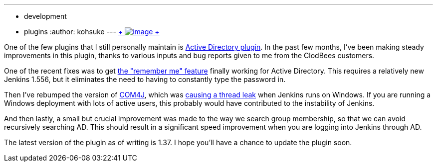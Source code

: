 ---
:layout: post
:title: Active Directory plugin improvements
:nodeid: 462
:created: 1397664000
:tags:
  - development
  - plugins
:author: kohsuke
---
https://en.wikipedia.org/wiki/Active_Directory[ +
image:https://upload.wikimedia.org/wikipedia/commons/thumb/9/9b/Active-directory.svg/170px-Active-directory.svg.png[image] +
] +


One of the few plugins that I still personally maintain is https://wiki.jenkins.io/display/JENKINS/Active+Directory+plugin[Active Directory plugin]. In the past few months, I've been making steady improvements in this plugin, thanks to various inputs and bug reports given to me from the ClodBees customers. +

One of the recent fixes was to get https://issues.jenkins.io/browse/JENKINS-9258[the "remember me" feature] finally working for Active Directory. This requires a relatively new Jenkins 1.556, but it eliminates the need to having to constantly type the password in. +

Then I've rebumped the version of https://github.com/kohsuke/com4j[COM4J], which was https://issues.jenkins.io/browse/JENKINS-16429[causing a thread leak] when Jenkins runs on Windows. If you are running a Windows deployment with lots of active users, this probably would have contributed to the instability of Jenkins. +

And then lastly, a small but crucial improvement was made to the way we search group membership, so that we can avoid recursively searching AD. This should result in a significant speed improvement when you are logging into Jenkins through AD. +

The latest version of the plugin as of writing is 1.37. I hope you'll have a chance to update the plugin soon. +

